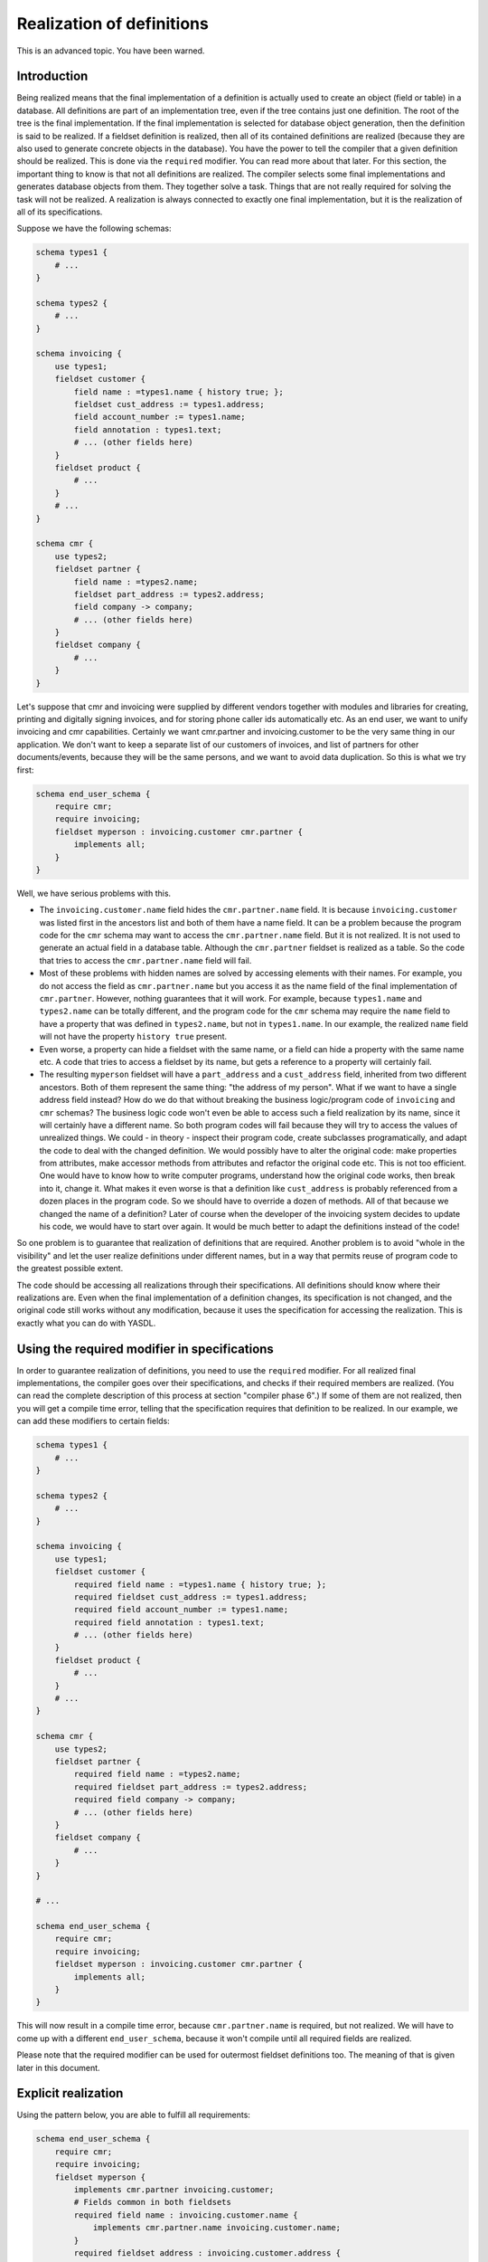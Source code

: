 
Realization of definitions
==========================

This is an advanced topic. You have been warned.

Introduction
------------

Being realized means that the final implementation of a definition is actually used to create an object (field or table)
in a database. All definitions are part of an implementation tree, even if the tree contains just one definition. The
root of the tree is the final implementation. If the final implementation is selected for database object generation,
then the definition is said to be realized. If a fieldset definition is realized, then all of its contained definitions
are realized (because they are also used to generate concrete objects in the database). You have the power to tell the
compiler that a given definition should be realized. This is done via the ``required`` modifier. You can read more about
that later. For this section, the important thing to know is that not all definitions are realized. The compiler selects
some final implementations and generates database objects from them. They together solve a task. Things that are not
really required for solving the task will not be realized. A realization is always connected to exactly one final
implementation, but it is the realization of all of its specifications.

Suppose we have the following schemas:

.. code-block:: yasdl

    schema types1 {
        # ...
    }

    schema types2 {
        # ...
    }

    schema invoicing {
        use types1;
        fieldset customer {
            field name : =types1.name { history true; };
            fieldset cust_address := types1.address;
            field account_number := types1.name;
            field annotation : types1.text;
            # ... (other fields here)
        }
        fieldset product {
            # ...
        }
        # ...
    }

    schema cmr {
        use types2;
        fieldset partner {
            field name : =types2.name;
            fieldset part_address := types2.address;
            field company -> company;
            # ... (other fields here)
        }
        fieldset company {
            # ...
        }
    }

Let's suppose that cmr and invoicing were supplied by different vendors together with modules and libraries for
creating, printing and digitally signing invoices, and for storing phone caller ids automatically etc. As an end user,
we want to unify invoicing and cmr capabilities. Certainly we want cmr.partner and invoicing.customer to be the very
same thing in our application. We don't want to keep a separate list of our customers of invoices, and list of
partners for other documents/events, because they will be the same persons, and we want to avoid data duplication.
So this is what we try first:

.. code-block:: yasdl

    schema end_user_schema {
        require cmr;
        require invoicing;
        fieldset myperson : invoicing.customer cmr.partner {
            implements all;
        }
    }

Well, we have serious problems with this.

* The ``invoicing.customer.name`` field hides the ``cmr.partner.name`` field. It is because
  ``invoicing.customer`` was listed first in the ancestors list and both of them have a name field.
  It can be a problem because the program code for the ``cmr`` schema may want to access the
  ``cmr.partner.name`` field. But it is not realized. It is not used to generate an actual field in a database table.
  Although the ``cmr.partner`` fieldset is realized as a table. So the code that tries to access the
  ``cmr.partner.name`` field will fail.
* Most of these problems with hidden names are solved by accessing elements with their names. For example, you do not
  access the field as ``cmr.partner.name`` but you access it as the name field of the final implementation of
  ``cmr.partner``. However, nothing guarantees that it will work. For example, because ``types1.name`` and
  ``types2.name`` can be totally different, and the program code for the ``cmr`` schema may require the ``name``
  field to have a property that was defined in ``types2.name``, but not in ``types1.name``. In our example,
  the realized ``name`` field will not have the property ``history true`` present.
* Even worse, a property can hide a fieldset with the same name, or a field can hide a property with the same name etc.
  A code that tries to access a fieldset by its name, but gets a reference to a property will certainly fail.
* The resulting ``myperson`` fieldset will have a ``part_address`` and a ``cust_address`` field, inherited from
  two different ancestors. Both of them represent the same thing: "the address of my person". What if we want to have
  a single address field instead? How do we do that without breaking the business logic/program code of ``invoicing``
  and ``cmr`` schemas? The business logic code won't even be able to access such a field realization by its name,
  since it will certainly have a different name. So both program codes will fail because they will try to access the
  values of unrealized things. We could - in theory - inspect their program code, create subclasses
  programatically, and adapt the code to deal with the changed definition. We would possibly have to alter the
  original code: make properties from attributes, make accessor methods from attributes and refactor the original
  code etc. This is not too efficient. One would have to know how to write computer programs, understand how the
  original code works, then break into it, change it. What makes it even worse is that a definition like
  ``cust_address`` is probably referenced from a dozen places in the program code. So we should have to override a
  dozen of methods. All of that because we changed the name of a definition? Later of course when the developer of
  the invoicing system decides to update his code, we would have to start over again. It would be much better to
  adapt the definitions instead of the code!

So one problem is to guarantee that realization of definitions that are required. Another problem is to avoid
"whole in the visibility" and let the user realize definitions under different names, but in a way that permits reuse of
program code to the greatest possible extent.

The code should be accessing all realizations through their specifications. All definitions should know where their
realizations are. Even when the final implementation of a definition changes, its specification is not changed, and
the original code still works without any modification, because it uses the specification for accessing the realization.
This is exactly what you can do with YASDL.

Using the required modifier in specifications
---------------------------------------------

In order to guarantee realization of definitions, you need to use the ``required`` modifier. For all realized final
implementations, the compiler goes over their specifications, and checks if their required members are realized.
(You can read the complete description of this process at section "compiler phase 6".) If some of them are not realized,
then you will get a compile time error, telling that the specification requires that definition to be realized.
In our example, we can add these modifiers to certain fields:

.. code-block:: yasdl

    schema types1 {
        # ...
    }

    schema types2 {
        # ...
    }

    schema invoicing {
        use types1;
        fieldset customer {
            required field name : =types1.name { history true; };
            required fieldset cust_address := types1.address;
            required field account_number := types1.name;
            required field annotation : types1.text;
            # ... (other fields here)
        }
        fieldset product {
            # ...
        }
        # ...
    }

    schema cmr {
        use types2;
        fieldset partner {
            required field name : =types2.name;
            required fieldset part_address := types2.address;
            required field company -> company;
            # ... (other fields here)
        }
        fieldset company {
            # ...
        }
    }

    # ...

    schema end_user_schema {
        require cmr;
        require invoicing;
        fieldset myperson : invoicing.customer cmr.partner {
            implements all;
        }
    }

This will now result in a compile time error, because ``cmr.partner.name`` is required, but not realized.
We will have to come up with a different ``end_user_schema``, because it won't compile until all required
fields are realized.

Please note that the required modifier can be used for outermost fieldset definitions too. The meaning of that is given
later in this document.

Explicit realization
--------------------

Using the pattern below, you are able to fulfill all requirements:

.. code-block:: yasdl

    schema end_user_schema {
        require cmr;
        require invoicing;
        fieldset myperson {
            implements cmr.partner invoicing.customer;
            # Fields common in both fieldsets
            required field name : invoicing.customer.name {
                implements cmr.partner.name invoicing.customer.name;
            }
            required fieldset address : invoicing.customer.address {
                    implements cmr.partner.part_address invoicing.customer.cust_address;
            }
            # Fields in invoicing
            required field account_number : invoicing.customer.account_number {
                implements invoicing.customer.account_number;
            }
            required field annotation : invoicing.customer.annotation {
                implements all;
            }
            # ...
            # Fields in cmr
            required field company -> cmr.partner.company;
            # ...
        }
    }

Here we have reimplemented ``cmr.partner`` and ``invoicing.customer`` from scratch. The newly created
``myperson`` fieldset is not inherited from anything. But its contents are copied from the above fieldsets,
and they explicitly implement definitions contained in those fieldsets. So all required fields become realized.

We have used the ``implements`` property to connect specifications with their implementations. Using explicit
realization, one can always make sure that every required field and fieldset gets realized. This is the most general
way to do it. In this example, you had to have knowledge about the inner structure of the required ``cmr`` and
``invoicing`` schemas. It is also true that whenever they change, you will have to refactor ``end_user_schema`` as
well. But this cannot be avoided, because it is not possible to unify two fieldsets from two different schemas
without extra knowledge. However, this refactoring happens at the YASDL level, and the compiler makes sure that all
required specifications are met. Chances are slim that you will be able to do it the wrong way without getting
error messages from the YASDL compiler.

.. todo::

    It is a planned feature to introduce keywords for implementing "all remaining definitions" from the
    specifications. There would be two forms of this. One would be ``implement all from all`` and
    ``implement all from <definition_reference>``. The second  form would be ``implement required from all``
    and ``implement required from <definition_reference>``.

    The first form would copy and re-implement all the not-yet-reimplemented statically contained definitions from
    all specifications, or from the given specification. By "copy and reimplement" we mean: create a descendant
    that changes nothing, just re-implements the definition. The second form would do the same, but only with the
    required definitions.

    Using these planned constructs, it would be possible to express that "all other things should be placed
    here", instead of listing all of them by name.

There are huge benefits of this approach. We could unify the required fields and fieldsets at the YASDL level. Using
the ``implements`` property, you can specify how a definition can adapt itself to a given specification. All other
program code is able to use the realizations through any of their specifications. Regardless of the way they are
realized. The business logic program code that wants to access the realization of ``invoicing.customer.cust_address``
field will actually be using the database field that was generated from ``end_user_schema.myperson.address``.

**We have merged schemas in a way so that their corresponding business logic code still works, and it does not need
to be changed.** It doesn't matter that in the generated database, ``invoicing.customer.cust_address`` is realized
with a different name ``end_user_schema.myperson.address``. The program code that was created for the invoicing schema
will access that table field through the interface of the ``invoicing`` schema. Whenever that code wants to access
``invoicing.customer.cust_address``, it can be sure that it is there, because it was marked with the ``require``
statement. In the background, the API will translate references of the definitions to the names of their realizations.

The developer of the ``invoicing`` schema can change his solution. First of all, he can add new fields to the
``customer`` fieldset, and they will appear in the ``end_user_schema`` as well. When designed properly, GUI will
query the available members in the fieldset and also update itself to display the new fields. If the developer
decides to rename ``cust_address`` to something else, it's not a problem: you just need to change one name in the
"implements" line. Nothing else to refactor! If you forget to do it: you will get an error message, telling that
something required is not realized.

The developer of the ``invoicing`` schema is responsible for writing code that accesses the database through the
interface of the ``invoicing`` schema. Apart from that, he can refactor the program code, even change method signatures.
The user of the ``end_user_schema`` schema will likely have to do nothing to get all the benefits of the updates.
Touching the source code is not needed at all. Almost everything works automatically. What doesn't work
automatically is something that you would want to check manually anyway.

If you are familiar with Windows programming, then you will notice that this is somewhat similar to what you can do
with COM objects. You can always call ``IUnknown::QueryInterface`` on a COM object to see if it supports a given
interface. If so, then you can use the object through that interface. However, YASDL is more declarative and
less imperative. Instead of writing interface methods manually, YASDL uses implementation trees to tell how an
implementation realizes its specification. Given a database table and one of its specifications, you can request
an object that accesses data inside the database table through the given specification.

Interfaces and implementations are not new. Most programming languages use them to raise the level of abstraction.
The new thing in YASDL is that the structure of the database schema is defined in an OO language that supports
interfaces, specifications and implementations. Almost all database applications are bound to a specific database
structure, and it is usually impossible to use the same program code with a different database structure. YASDL
provides an object oriented layer between database oriented code and the database itself. It separates the
realization of the database objects and their formal definitions, and makes it possible to bind program code
to the formal definitions instead of the database objects. Formal definitions can then be manipulated using OO tools.
(Database objects cannot.) With YASDL, it is possible to create a solution - a new formal database schema and a
program code - for a problem domain. Then it is possible to combine, merge and reuse these solutions with the least
effort possible.

.. todo::
    Put the figure about program merging and refactoring here!
